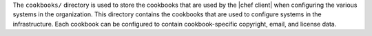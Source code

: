 .. The contents of this file may be included in multiple topics (using the includes directive).
.. The contents of this file should be modified in a way that preserves its ability to appear in multiple topics.


The ``cookbooks/`` directory is used to store the cookbooks that are used by the |chef client| when configuring the various systems in the organization. This directory contains the cookbooks that are used to configure systems in the infrastructure. Each cookbook can be configured to contain cookbook-specific copyright, email, and license data.  

